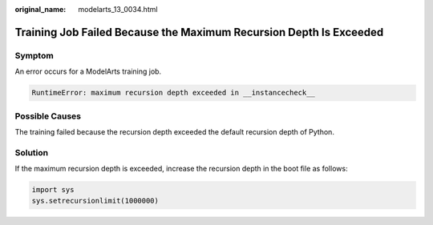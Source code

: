 :original_name: modelarts_13_0034.html

.. _modelarts_13_0034:

Training Job Failed Because the Maximum Recursion Depth Is Exceeded
===================================================================

Symptom
-------

An error occurs for a ModelArts training job.

.. code-block::

   RuntimeError: maximum recursion depth exceeded in __instancecheck__

Possible Causes
---------------

The training failed because the recursion depth exceeded the default recursion depth of Python.

Solution
--------

If the maximum recursion depth is exceeded, increase the recursion depth in the boot file as follows:

.. code-block::

   import sys
   sys.setrecursionlimit(1000000)
